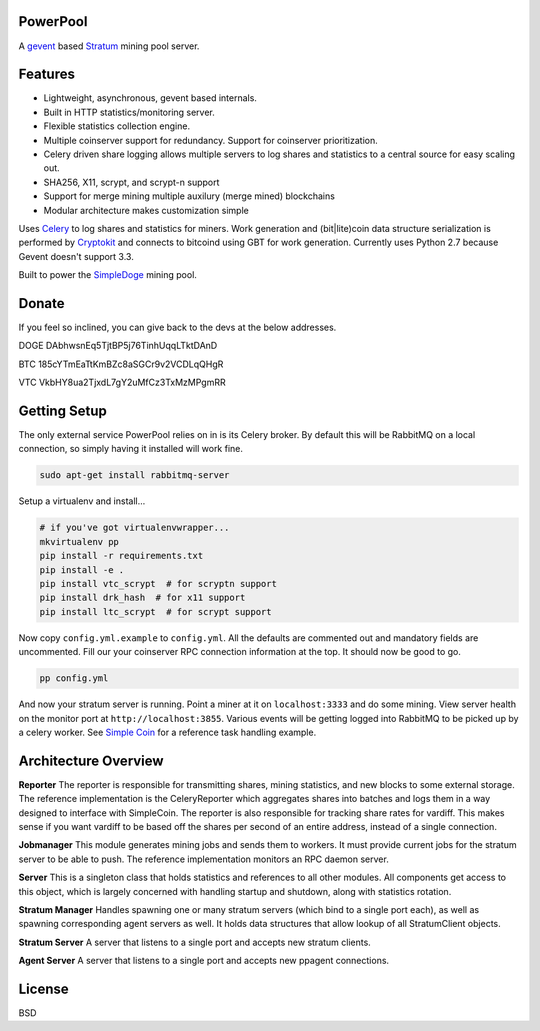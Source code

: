 ============
PowerPool
============

A `gevent <http://www.gevent.org/>`_ based `Stratum
<http://mining.bitcoin.cz/stratum-mining>`_ mining pool server.

============
Features
============

* Lightweight, asynchronous, gevent based internals.
* Built in HTTP statistics/monitoring server.
* Flexible statistics collection engine.
* Multiple coinserver support for redundancy. Support for coinserver prioritization.
* Celery driven share logging allows multiple servers to log shares and
  statistics to a central source for easy scaling out.
* SHA256, X11, scrypt, and scrypt-n support
* Support for merge mining multiple auxilury (merge mined) blockchains
* Modular architecture makes customization simple

Uses `Celery <http://www.celeryproject.org/>`_ to log shares and statistics for
miners. Work generation and (bit|lite)coin data structure serialization is
performed by `Cryptokit <https://github.com/icook/cryptokit>`_ and connects to
bitcoind using GBT for work generation. Currently uses Python 2.7 because
Gevent doesn't support 3.3.

Built to power the `SimpleDoge <http://simpledoge.com>`_ mining pool.

    
===============
Donate
===============

If you feel so inclined, you can give back to the devs at the below addresses.

DOGE DAbhwsnEq5TjtBP5j76TinhUqqLTktDAnD

BTC 185cYTmEaTtKmBZc8aSGCr9v2VCDLqQHgR

VTC VkbHY8ua2TjxdL7gY2uMfCz3TxMzMPgmRR

=============
Getting Setup
=============

The only external service PowerPool relies on in is its Celery broker. By
default this will be RabbitMQ on a local connection, so simply having it
installed will work fine.

.. code-block:: bash

    sudo apt-get install rabbitmq-server

Setup a virtualenv and install...

.. code-block:: bash

    # if you've got virtualenvwrapper...
    mkvirtualenv pp
    pip install -r requirements.txt
    pip install -e .
    pip install vtc_scrypt  # for scryptn support
    pip install drk_hash  # for x11 support
    pip install ltc_scrypt  # for scrypt support

Now copy ``config.yml.example`` to ``config.yml``. All the defaults are
commented out and mandatory fields are uncommented. Fill our your coinserver
RPC connection information at the top. It should now be good to go.

.. code-block:: bash

    pp config.yml

And now your stratum server is running. Point a miner at it on
``localhost:3333`` and do some mining. View server health on the monitor port
at ``http://localhost:3855``. Various events will be getting logged
into RabbitMQ to be picked up by a celery worker. See `Simple Coin
<https://github.com/simplecrypto/simplecoin>`_ for a reference task handling
example.

========================
Architecture Overview
========================

**Reporter**
The reporter is responsible for transmitting shares, mining statistics, and new
blocks to some external storage. The reference implementation is the
CeleryReporter which aggregates shares into batches and logs them in a way
designed to interface with SimpleCoin. The reporter is also responsible for
tracking share rates for vardiff. This makes sense if you want vardiff to be
based off the shares per second of an entire address, instead of a single
connection.

**Jobmanager**
This module generates mining jobs and sends them to workers. It must provide
current jobs for the stratum server to be able to push. The reference
implementation monitors an RPC daemon server.

**Server**
This is a singleton class that holds statistics and references to all other
modules. All components get access to this object, which is largely concerned
with handling startup and shutdown, along with statistics rotation.

**Stratum Manager**
Handles spawning one or many stratum servers (which bind to a single port
each), as well as spawning corresponding agent servers as well. It holds data
structures that allow lookup of all StratumClient objects.

**Stratum Server**
A server that listens to a single port and accepts new stratum clients.

**Agent Server**
A server that listens to a single port and accepts new ppagent connections.

============
License
============

BSD
